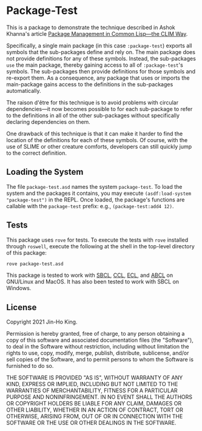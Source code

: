 * Package-Test 

#+CAPTION: CI Badge
#+NAME: badge:ci
[[https://github.com/kjinho/package-test/actions/workflows/ci.yml][file:https://github.com/kjinho/package-test/actions/workflows/ci.yml/badge.svg]]

This is a package to demonstrate the technique described in Ashok
Khanna's article [[https://ashok-khanna.medium.com/package-management-in-common-lisp-the-clim-way-d3a334bc73ef][Package Management in Common Lisp—the CLIM Way]].

Specifically, a single main package (in this case ~:package-test~)
exports all symbols that the sub-packages define and rely on. The main
package does not provide definitions for any of these symbols.
Instead, the sub-packages ~use~ the main package, thereby gaining access
to all of ~:package-test~'s symbols. The sub-packages then provide
definitions for those symbols and re-export them. As a consequence,
any package that uses or imports the main-package gains access to the
definitions in the sub-packages automatically.

The raison d'être for this technique is to avoid problems with
circular dependencies---it now becomes possible to for each
sub-package to refer to the definitions in all of the other
sub-packages without specifically declaring dependencies on them.

One drawback of this technique is that it can make it harder to find
the location of the definitions for each of these symbols. Of course,
with the use of SLIME or other creature comforts, developers can still
quickly jump to the correct definition.

** Loading the System

The file ~package-test.asd~ names the system ~package-test~. To load 
the system and the packages it contains, you may execute 
~(asdf:load-system "package-test")~ in the REPL. 
Once loaded, the package's functions are callable with the 
~package-test~ prefix: e.g., ~(package-test:add4 12)~.

** Tests

This package uses ~rove~ for tests. To execute the tests with ~rove~ 
installed through ~roswell~, execute the following at the shell in the
top-level directory of this package:

#+BEGIN_SRC sh
rove package-test.asd
#+END_SRC

This package is tested to work with [[http://www.sbcl.org/][SBCL]], [[https://ccl.clozure.com/][CCL]], [[https://common-lisp.net/project/ecl/][ECL]], and [[https://abcl.org/][ABCL]] on
GNU/Linux and MacOS. It has also been tested to work with SBCL on
Windows.

** License

Copyright 2021 Jin-Ho King.

Permission is hereby granted, free of charge, to any person obtaining
a copy of this software and associated documentation files (the
"Software"), to deal in the Software without restriction, including
without limitation the rights to use, copy, modify, merge, publish,
distribute, sublicense, and/or sell copies of the Software, and to
permit persons to whom the Software is furnished to do so.

THE SOFTWARE IS PROVIDED "AS IS", WITHOUT WARRANTY OF ANY KIND,
EXPRESS OR IMPLIED, INCLUDING BUT NOT LIMITED TO THE WARRANTIES OF
MERCHANTABILITY, FITNESS FOR A PARTICULAR PURPOSE AND NONINFRINGEMENT.
IN NO EVENT SHALL THE AUTHORS OR COPYRIGHT HOLDERS BE LIABLE FOR ANY
CLAIM, DAMAGES OR OTHER LIABILITY, WHETHER IN AN ACTION OF CONTRACT,
TORT OR OTHERWISE, ARISING FROM, OUT OF OR IN CONNECTION WITH THE
SOFTWARE OR THE USE OR OTHER DEALINGS IN THE SOFTWARE.

